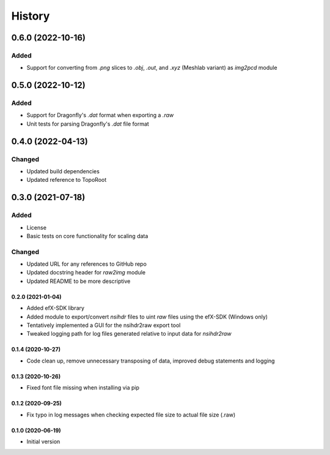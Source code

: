 =======
History
=======

------------------
0.6.0 (2022-10-16)
------------------

Added
^^^^^

* Support for converting from `.png` slices to `.obj`, `.out`, and `.xyz` (Meshlab variant) as `img2pcd` module

------------------
0.5.0 (2022-10-12)
------------------

Added
^^^^^

* Support for Dragonfly's `.dat` format when exporting a `.raw`
* Unit tests for parsing Dragonfly's `.dat` file format


------------------
0.4.0 (2022-04-13)
------------------

Changed
^^^^^^^

* Updated build dependencies
* Updated reference to TopoRoot


------------------
0.3.0 (2021-07-18)
------------------

Added
^^^^^

* License
* Basic tests on core functionality for scaling data

Changed
^^^^^^^

* Updated URL for any references to GitHub repo
* Updated docstring header for `raw2img` module
* Updated README to be more descriptive


0.2.0 (2021-01-04)
------------------

* Added efX-SDK library
* Added module to export/convert `nsihdr` files to uint `raw` files using the efX-SDK (Windows only)
* Tentatively implemented a GUI for the nsihdr2raw export tool
* Tweaked logging path for log files generated relative to input data for `nsihdr2raw`

0.1.4 (2020-10-27)
------------------

* Code clean up, remove unnecessary transposing of data, improved debug statements and logging

0.1.3 (2020-10-26)
------------------

* Fixed font file missing when installing via pip

0.1.2 (2020-09-25)
------------------

* Fix typo in log messages when checking expected file size to actual file size (.raw)

0.1.0 (2020-06-19)
------------------

* Initial version
